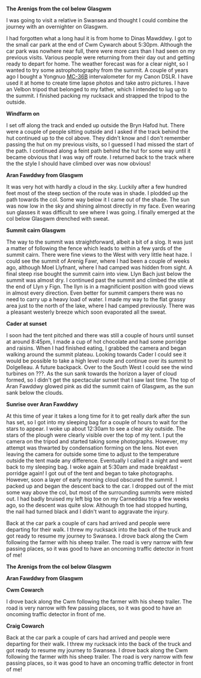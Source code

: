 #+BEGIN_COMMENT
.. title: Glasgwm
.. slug: 2014-07-08-Glasgwm
.. date: 2014-07-08 17:57:41 UTC
.. tags: mountaineering, tripreport
.. category:
.. link:
.. description:
.. type: text
#+END_COMMENT
#+BEGIN_COMMENT
.. title: Glasgwm
.. slug: 2014-07-08-Glasgwm
.. date: 2014-07-08 17:57:41 UTC
.. tags: mountaineering, tripreport
.. category:
.. link:
.. description:
.. type: text
#+END_COMMENT


*@@html: <p class="caption"><b>The Arenigs from the col below Glasgwm</b></p>@@*
*@@html: <a href="/galleries/2014-07-glasgwm/IMG_8510.JPG" class="rounded
float-left" alt="The Arenigs from the col below Glasgwm"><img src="/galleries/2014-07-glasgwm/IMG_8510.JPG"></a>@@*

I was going to visit a relative in Swansea and thought I could combine
the journey with an overnighter on Glasgwm.

I had forgotten what a long haul it is from home to Dinas
Mawddwy.  I got to the small car park at the end of Cwm Cywarch about
5:30pm. Although the car park was nowhere near full, there were more
cars than I had seen on my previous visits. Various people were
returning from their day out and getting ready to depart for home. The
weather forecast was for a clear night, so I wanted to try some
astrophotography from the summit. A couple of years ago I bought a
Yongnuo  [[http://www.linearconcepts.com/photography/reviews/photo1][MC-36B]]  intervalometer for my Canon DSLR. I have used it at home to
create time lapse photos and take astro pictures. I have an Velbon
tripod that belonged to my father, which I intended to lug up to the summit. I
finished packing my rucksack and strapped the tripod to
the outside.


*@@html: <p class="caption"><b>Windfarm on </b></p>@@*
*@@html: <a href="/galleries/2014-07-glasgwm/IMG_8513.JPG" class="rounded
float-left" alt="Windfarm on "><img src="/galleries/2014-07-glasgwm/IMG_8513.JPG.jpg"></a>@@*


I set off along the track and ended up outside the Bryn Hafod hut. There were
a couple of people sitting outside and I asked if the track behind the
hut continued up to the col above. They didn't know and I don't remember
passing the hut on my previous visits, so I guessed I had missed the
start of the path. I continued along a feint path behind the hut for
some way until it became obvious that I was way off route. I returned
back to the track where the the style I should have climbed over was now obvious!

*@@html: <p class="caption"><b>Aran
Fawddwy from Glasgwm</b></p>@@*
*@@html: <a href="/galleries/2014-07-glasgwm/IMG_8516.JPG" class="rounded float-left" alt="Aran Fawddwy from Glasgwm"><img src="/galleries/2014-07-glasgwm/IMG_8516.JPG"></a>@@*


It was very hot with hardly a cloud in the sky. Luckily after a few
hundred feet most of the steep section of the route was in shade. I
plodded up the path towards the col. Some way below it I came out of
the shade. The sun was now low in the sky and shining almost directly in
my face. Even wearing sun glasses it was difficult to see where I was
going. I finally emerged at the col below Glasgwm drenched with
sweat.

*@@html: <p class="caption"><b>Summit cairn Glasgwm</b></p>@@*
*@@html: <a href="/galleries/2014-07-glasgwm/IMG_8529.JPG" class="rounded
float-left" alt="Summit cairn Glasgwm"><img src="/galleries/2014-07-glasgwm/IMG_8529.JPG"></a>@@*


The way to the summit was straightforward, albeit a bit of a slog. It
was just a matter of following the fence which leads to within a few
yards of the summit cairn. There were fine views to the West with very
little heat haze. I could see the summit of Arenig Fawr, where I had
been a couple of weeks ago, although Moel Llyfnant, where I had camped
was hidden from sight. A final steep rise bought the summit cairn into
view. Llyn Bach just below the summit was almost dry. I continued past
the summit and climbed the stile at the end of Llyn y Fign. The llyn
is in a magnificient position with good views in almost every
direction. Even better for summit campers there was no need to carry
up a heavy load of water. I made my way to the flat grassy area just
to the north of the lake, where I had camped previously. There was a
pleasant westerly breeze which soon evaporated all the sweat.

*@@html: <p class="caption"><b>Cader at sunset</b></p>@@*
*@@html: <a href="/galleries/2014-07-glasgwm/IMG_8533.JPG" class="rounded
float-left" alt="Cader at sunset"><img src="/galleries/2014-07-glasgwm/IMG_8533.JPG"></a>@@*

I soon had the tent pitched and there was still a couple of hours until
sunset at around 8:45pm, I made a cup of hot chocolate and had some
porridge and raisins. When I had finished eating,  I grabbed the camera and began walking around
the summit plateau. Looking towards Cader I could see it would be
possible to take
a high level route and continue over its summit to Dolgelleau. A
future backpack. Over to
the South West I could see the wind turbines on ???.  As the sun sank
towards the horizon a layer of cloud formed, so I didn't get the
spectacular sunset that I saw last time. The top of Aran
Fawddwy glowed pink as did the summit cairn of Glasgwm, as the sun
sank below the clouds.

*@@html: <p class="caption"><b>Sunrise over Aran Fawddwy</b></p>@@*
*@@html: <a href="/galleries/2014-07-glasgwm/IMG_8553.JPG" class="rounded
float-left" alt="Sunrise over Aran Fawddwy"><img src="/galleries/2014-07-glasgwm/IMG_8553.JPG"></a>@@*

At this time of year it takes a long time for it to get really dark
after the sun has set, so I got into my sleeping bag for a couple of
hours to wait for the stars to appear. I woke up about 12:30am to see
a clear sky outside. The stars of the plough were clearly visible over
the top of my tent. I put the camera on the tripod and started taking
some photographs. However, my attempt was thwarted by condensation
forming on the lens. Not even leaving the camera for outside some time
to adjust to the temperature outside the tent made any
difference. Eventually I called it a night and went back to my
sleeping bag. I woke again at 5:30am and made breakfast - porridge
again! I got out of the tent and began to take photographs. However,
soon a layer of early morning cloud obscured the summit. I packed up
and began the descent back to the car. I dropped out of the mist some
way above the col, but most of the surrounding summits were misted
out. I had badly bruised my left big toe on my Carneddau trip a few
weeks ago, so the descent was quite slow. Although th toe had stopped
hurting, the nail had turned black and I didn't want to aggravate the
injury.


Back at the car park a couple of cars had arrived and people were
departing for their walk. I threw my rucksack into the back of the
truck and got ready to resume my journey to Swansea.  I drove back
along the Cwm following the farmer with his sheep trailer. The road is
very narrow with few passing places, so it was good to have an
oncoming traffic detector in front of me!

*@@html: <p class="caption"><b>The Arenigs from the col below Glasgwm</b></p>@@*
*@@html: <a href="/galleries/2014-07-glasgwm/IMG_8510.JPG" class="rounded
float-left" alt="The Arenigs from the col below Glasgwm"><img src="/galleries/2014-07-glasgwm/IMG_8510.JPG"></a>@@*




*@@html: <p class="caption"><b>Aran Fawddwy from Glasgwm</b></p>@@*
*@@html: <a href="/galleries/2014-07-glasgwm/IMG_8516.JPG" class="rounded
float-left" alt="Aran Fawddwy from Glasgwm"><img src="/galleries/2014-07-glasgwm/IMG_8516.JPG"></a>@@*



*@@html: <p class="caption"><b></b></p>@@*
*@@html: <a href="/galleries/2014-07-glasgwm/IMG_8533.JPG" class="rounded
float-left" alt="Castlerigg stone circle"><img src="/galleries/2014-07-glasgwm/IMG_8533.JPG"></a>@@*


*@@html: <p class="caption"><b>Cwm Cowarch</b></p>@@*
*@@html: <a href="/galleries/2014-07-glasgwm/IMG_8566.JPG" class="rounded
float-left" alt="Cwm Cowarch"><img src="/galleries/2014-07-glasgwm/IMG_8566.JPG"></a>@@*



I drove back along the Cwm following the farmer with his sheep
trailer. The road is very narrow with few passing places, so it was
good to have an oncoming traffic detector in front of me.

*@@html: <p class="caption"><b>Craig Cowarch</b></p>@@*
*@@html: <a href="/galleries/2014-07-glasgwm/IMG_8570.JPG" class="rounded
float-left" alt="Craig Cowarch"><img src="/galleries/2014-07-glasgwm/IMG_8570.JPG"></a>@@*


Back at the car park a couple of cars had arrived and people were
departing for their walk. I threw my rucksack into the back of the
truck and got ready to resume my journey to Swansea.  I drove back
along the Cwm following the farmer with his sheep trailer. The road is
very narrow with few passing places, so it was good to have an
oncoming traffic detector in front of me!
